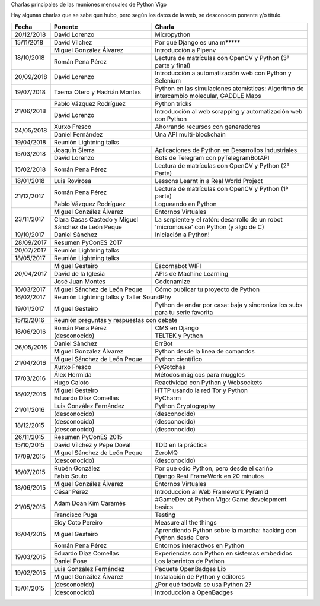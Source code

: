 Charlas principales de las reuniones mensuales de Python Vigo

Hay algunas charlas que se sabe que hubo, pero según los datos de la web, se desconocen ponente y/o título.

+------------+--------------------------------+-------------------------------------------------------------------------+
| Fecha      | Ponente                        | Charla                                                                  |
+============+================================+=========================================================================+
| 20/12/2018 | David Lorenzo                  | Micropython                                                             |
+------------+--------------------------------+-------------------------------------------------------------------------+
| 15/11/2018 | David Vílchez                  | Por qué Django es una m*****                                            |
+------------+--------------------------------+-------------------------------------------------------------------------+
| 18/10/2018 | Miguel González Álvarez        | Introducción a Pipenv                                                   |
|            +--------------------------------+-------------------------------------------------------------------------+
|            | Román Pena Pérez               | Lectura de matrículas con OpenCV y Python (3ª parte y final)            |
+------------+--------------------------------+-------------------------------------------------------------------------+
| 20/09/2018 | David Lorenzo                  | Introducción a automatización web con Python y Selenium                 |
+------------+--------------------------------+-------------------------------------------------------------------------+
| 19/07/2018 | Txema Otero y                  | Python en las simulaciones atomísticas: Algoritmo de intercambio        |
|            | Hadrián Montes                 | molecular, GADDLE Maps                                                  |
+------------+--------------------------------+-------------------------------------------------------------------------+
| 21/06/2018 | Pablo Vázquez Rodríguez        | Python tricks                                                           |
|            +--------------------------------+-------------------------------------------------------------------------+
|            | David Lorenzo                  | Introducción al web scrapping y automatización web con Python           |
+------------+--------------------------------+-------------------------------------------------------------------------+
| 24/05/2018 | Xurxo Fresco                   | Ahorrando recursos con generadores                                      |
|            +--------------------------------+-------------------------------------------------------------------------+
|            | Daniel Fernández               | Una API multi-blockchain                                                |
+------------+--------------------------------+-------------------------------------------------------------------------+
| 19/04/2018 | Reunión Lightning talks                                                                                  |
+------------+--------------------------------+-------------------------------------------------------------------------+
| 15/03/2018 | Joaquín Sierra                 | Aplicaciones de Python en Desarrollos Industriales                      |
|            +--------------------------------+-------------------------------------------------------------------------+
|            | David Lorenzo                  | Bots de Telegram con pyTelegramBotAPI                                   |
+------------+--------------------------------+-------------------------------------------------------------------------+
| 15/02/2018 | Román Pena Pérez               | Lectura de matrículas con OpenCV y Python (2ª Parte)                    |
+------------+--------------------------------+-------------------------------------------------------------------------+
| 18/01/2018 | Luis Rovirosa                  | Lessons Learnt in a Real World Project                                  |
+------------+--------------------------------+-------------------------------------------------------------------------+
| 21/12/2017 | Román Pena Pérez               | Lectura de matrículas con OpenCV y Python (1ª parte)                    |
|            +--------------------------------+-------------------------------------------------------------------------+
|            | Pablo Vázquez Rodríguez        | Logueando en Python                                                     |
+------------+--------------------------------+-------------------------------------------------------------------------+
| 23/11/2017 | Miguel González Álvarez        | Entornos Virtuales                                                      |
|            +--------------------------------+-------------------------------------------------------------------------+
|            | Clara Casas Castedo y          | La serpiente y el ratón: desarrollo de un robot 'micromouse' con        |
|            | Miguel Sánchez de León Peque   | Python (y algo de C)                                                    |
+------------+--------------------------------+-------------------------------------------------------------------------+
| 19/10/2017 | Daniel Sánchez                 | Iniciación a Python!                                                    |
+------------+--------------------------------+-------------------------------------------------------------------------+
| 28/09/2017 | Resumen PyConES 2017                                                                                     |
+------------+--------------------------------+-------------------------------------------------------------------------+
| 20/07/2017 | Reunión Lightning talks                                                                                  |
+------------+--------------------------------+-------------------------------------------------------------------------+
| 18/05/2017 | Reunión Lightning talks                                                                                  |
+------------+--------------------------------+-------------------------------------------------------------------------+
| 20/04/2017 | Miguel Gesteiro                | Escornabot WIFI                                                         |
|            +--------------------------------+-------------------------------------------------------------------------+
|            | David de la Iglesia            | APIs de Machine Learning                                                |
|            +--------------------------------+-------------------------------------------------------------------------+
|            | José Juan Montes               | Codenamize                                                              |
+------------+--------------------------------+-------------------------------------------------------------------------+
| 16/03/2017 | Miguel Sánchez de León Peque   | Cómo publicar tu proyecto de Python                                     |
+------------+--------------------------------+-------------------------------------------------------------------------+
| 16/02/2017 | Reunión Lightning talks y Taller SoundPhy                                                                |
+------------+--------------------------------+-------------------------------------------------------------------------+
| 19/01/2017 | Miguel Gesteiro                | Python de andar por casa: baja y sincroniza los subs para tu serie      |
|            |                                | favorita                                                                |
+------------+--------------------------------+-------------------------------------------------------------------------+
| 15/12/2016 | Reunión preguntas y respuestas con debate                                                                |
+------------+--------------------------------+-------------------------------------------------------------------------+
| 16/06/2016 | Román Pena Pérez               | CMS en Django                                                           |
|            +--------------------------------+-------------------------------------------------------------------------+
|            | (desconocido)                  | TELTEK y Python                                                         |
+------------+--------------------------------+-------------------------------------------------------------------------+
| 26/05/2016 | Daniel Sánchez                 | ErrBot                                                                  |
|            +--------------------------------+-------------------------------------------------------------------------+
|            | Miguel González Álvarez        | Python desde la linea de comandos                                       |
+------------+--------------------------------+-------------------------------------------------------------------------+
| 21/04/2016 | Miguel Sánchez de León Peque   | Python científico                                                       |
|            +--------------------------------+-------------------------------------------------------------------------+
|            | Xurxo Fresco                   | PyGotchas                                                               |
+------------+--------------------------------+-------------------------------------------------------------------------+
| 17/03/2016 | Álex Hermida                   | Métodos mágicos para muggles                                            |
|            +--------------------------------+-------------------------------------------------------------------------+
|            | Hugo Caloto                    | Reactividad con Python y Websockets                                     |
+------------+--------------------------------+-------------------------------------------------------------------------+
| 18/02/2016 | Miguel Gesteiro                | HTTP usando la red Tor y Python                                         |
|            +--------------------------------+-------------------------------------------------------------------------+
|            | Eduardo Díaz Comellas          | PyCharm                                                                 |
+------------+--------------------------------+-------------------------------------------------------------------------+
| 21/01/2016 | Luis González Fernández        | Python Cryptography                                                     |
|            +--------------------------------+-------------------------------------------------------------------------+
|            | (desconocido)                  | (desconocido)                                                           |
+------------+--------------------------------+-------------------------------------------------------------------------+
| 18/12/2015 | (desconocido)                  | (desconocido)                                                           |
|            +--------------------------------+-------------------------------------------------------------------------+
|            | (desconocido)                  | (desconocido)                                                           |
+------------+--------------------------------+-------------------------------------------------------------------------+
| 26/11/2015 | Resumen PyConES 2015                                                                                     |
+------------+--------------------------------+-------------------------------------------------------------------------+
| 15/10/2015 | David Vílchez y Pepe Doval     | TDD en la práctica                                                      |
+------------+--------------------------------+-------------------------------------------------------------------------+
| 17/09/2015 | Miguel Sánchez de León Peque   | ZeroMQ                                                                  |
|            +--------------------------------+-------------------------------------------------------------------------+
|            | (desconocido)                  | (desconocido)                                                           |
+------------+--------------------------------+-------------------------------------------------------------------------+
| 16/07/2015 | Rubén González                 | Por qué odio Python, pero desde el cariño                               |
|            +--------------------------------+-------------------------------------------------------------------------+
|            | Fabio Souto                    | Django Rest FrameWork en 20 minutos                                     |
+------------+--------------------------------+-------------------------------------------------------------------------+
| 18/06/2015 | Miguel González Álvarez        | Entornos Virtuales                                                      |
|            +--------------------------------+-------------------------------------------------------------------------+
|            | César Pérez                    | Introduccion al Web Framework Pyramid                                   |
+------------+--------------------------------+-------------------------------------------------------------------------+
| 21/05/2015 | Adam Doan Kim Caramés          | #GameDev at Python Vigo: Game development basics                        |
|            +--------------------------------+-------------------------------------------------------------------------+
|            | Francisco Puga                 | Testing                                                                 |
+------------+--------------------------------+-------------------------------------------------------------------------+
| 16/04/2015 | Eloy Coto Pereiro              | Measure all the things                                                  |
|            +--------------------------------+-------------------------------------------------------------------------+
|            | Miguel Gesteiro                | Aprendiendo Python sobre la marcha: hacking con Python desde Cero       |
|            +--------------------------------+-------------------------------------------------------------------------+
|            | Román Pena Pérez               | Entornos interactivos en Python                                         |
+------------+--------------------------------+-------------------------------------------------------------------------+
| 19/03/2015 | Eduardo Díaz Comellas          | Experiencias con Python en sistemas embedidos                           |
|            +--------------------------------+-------------------------------------------------------------------------+
|            | Daniel Pose                    | Los laberintos de Python                                                |
+------------+--------------------------------+-------------------------------------------------------------------------+
| 19/02/2015 | Luis González Fernández        | Paquete OpenBadges Lib                                                  |
|            +--------------------------------+-------------------------------------------------------------------------+
|            | Miguel González Álvarez        | Instalación de Python y editores                                        |
+------------+--------------------------------+-------------------------------------------------------------------------+
| 15/01/2015 | (desconocido)                  | ¿Por qué todavía se usa Python 2?                                       |
|            +--------------------------------+-------------------------------------------------------------------------+
|            | (desconocido)                  | Introducción a OpenBadges                                               |
+------------+--------------------------------+-------------------------------------------------------------------------+

